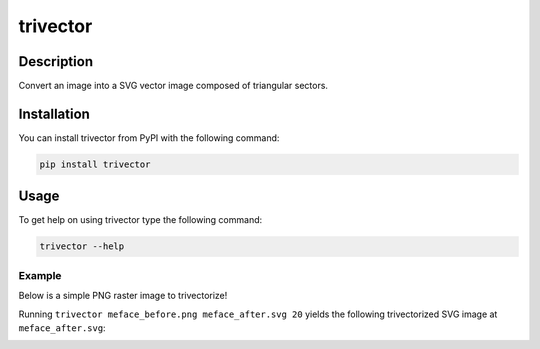*********
trivector
*********

.. image:: https://travis-ci.com/nklapste/trivector.svg?branch=master
    :target: https://travis-ci.com/nklapste/trivector
    :alt: Build Status

.. image:: https://readthedocs.org/projects/trivector/badge/?version=latest
    :target: https://trivector.readthedocs.io/en/latest/?badge=latest
    :alt: Documentation Status

Description
===========

Convert an image into a SVG vector image composed of triangular sectors.

Installation
============

You can install trivector from PyPI with the following command:

.. code-block:: shell

    pip install trivector

Usage
=====

To get help on using trivector type the following command:

.. code-block:: shell

    trivector --help

Example
-------

Below is a simple PNG raster image to trivectorize!

.. image:: https://raw.githubusercontent.com/nklapste/trivector/master/examples/meface_before.png
    :width: 250
    :alt: Before trivector

Running ``trivector meface_before.png meface_after.svg 20`` yields the
following trivectorized SVG image at ``meface_after.svg``:

.. image:: https://raw.githubusercontent.com/nklapste/trivector/master/examples/meface_after.svg?sanitize=true
    :width: 250
    :alt: After trivector
